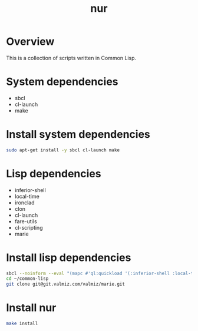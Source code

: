 #+title: nur
* Overview
This is a collection of scripts written in Common Lisp.
* System dependencies
- sbcl
- cl-launch
- make
* Install system dependencies
#+begin_src sh
sudo apt-get install -y sbcl cl-launch make
#+end_src
* Lisp dependencies
- inferior-shell
- local-time
- ironclad
- clon
- cl-launch
- fare-utils
- cl-scripting
- marie
* Install lisp dependencies
#+begin_src sh
sbcl --noinform --eval "(mapc #'ql:quickload '(:inferior-shell :local-time :ironclad :clon :cl-launch :fare-utils :cl-scripting))" --quit
cd ~/common-lisp
git clone git@git.valmiz.com/valmiz/marie.git
#+END_src
* Install nur
#+begin_src sh
make install
#+end_src
